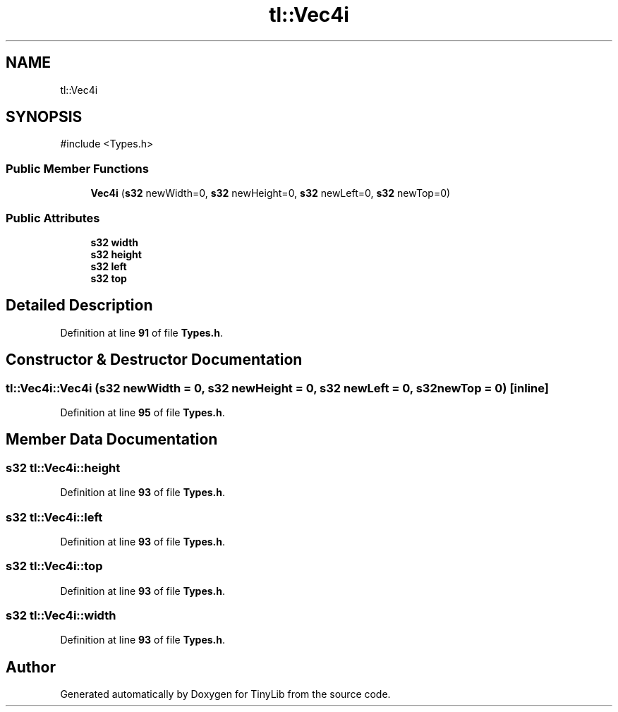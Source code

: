 .TH "tl::Vec4i" 3 "Version 0.1.0" "TinyLib" \" -*- nroff -*-
.ad l
.nh
.SH NAME
tl::Vec4i
.SH SYNOPSIS
.br
.PP
.PP
\fR#include <Types\&.h>\fP
.SS "Public Member Functions"

.in +1c
.ti -1c
.RI "\fBVec4i\fP (\fBs32\fP newWidth=0, \fBs32\fP newHeight=0, \fBs32\fP newLeft=0, \fBs32\fP newTop=0)"
.br
.in -1c
.SS "Public Attributes"

.in +1c
.ti -1c
.RI "\fBs32\fP \fBwidth\fP"
.br
.ti -1c
.RI "\fBs32\fP \fBheight\fP"
.br
.ti -1c
.RI "\fBs32\fP \fBleft\fP"
.br
.ti -1c
.RI "\fBs32\fP \fBtop\fP"
.br
.in -1c
.SH "Detailed Description"
.PP 
Definition at line \fB91\fP of file \fBTypes\&.h\fP\&.
.SH "Constructor & Destructor Documentation"
.PP 
.SS "tl::Vec4i::Vec4i (\fBs32\fP newWidth = \fR0\fP, \fBs32\fP newHeight = \fR0\fP, \fBs32\fP newLeft = \fR0\fP, \fBs32\fP newTop = \fR0\fP)\fR [inline]\fP"

.PP
Definition at line \fB95\fP of file \fBTypes\&.h\fP\&.
.SH "Member Data Documentation"
.PP 
.SS "\fBs32\fP tl::Vec4i::height"

.PP
Definition at line \fB93\fP of file \fBTypes\&.h\fP\&.
.SS "\fBs32\fP tl::Vec4i::left"

.PP
Definition at line \fB93\fP of file \fBTypes\&.h\fP\&.
.SS "\fBs32\fP tl::Vec4i::top"

.PP
Definition at line \fB93\fP of file \fBTypes\&.h\fP\&.
.SS "\fBs32\fP tl::Vec4i::width"

.PP
Definition at line \fB93\fP of file \fBTypes\&.h\fP\&.

.SH "Author"
.PP 
Generated automatically by Doxygen for TinyLib from the source code\&.
